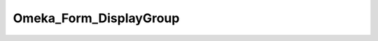 -----------------------
Omeka_Form_DisplayGroup
-----------------------

.. php:class:: Omeka_Form_DisplayGroup

    Package: Form

    Subclass of Zend_Form_DisplayGroup that exist to override the default 
    decorators associated with display groups.

    .. php:method:: loadDefaultDecorators()
    
        Cause display groups to render as HTML fieldset elements.
        
        :returns: void